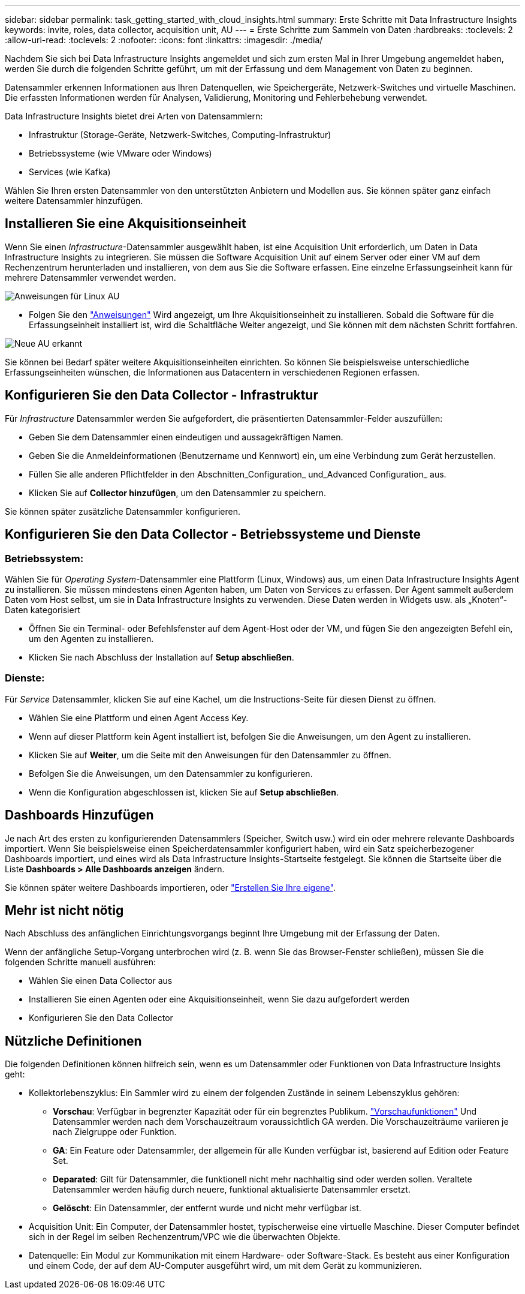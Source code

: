 ---
sidebar: sidebar 
permalink: task_getting_started_with_cloud_insights.html 
summary: Erste Schritte mit Data Infrastructure Insights 
keywords: invite, roles, data collector, acquisition unit, AU 
---
= Erste Schritte zum Sammeln von Daten
:hardbreaks:
:toclevels: 2
:allow-uri-read: 
:toclevels: 2
:nofooter: 
:icons: font
:linkattrs: 
:imagesdir: ./media/


[role="lead"]
Nachdem Sie sich bei Data Infrastructure Insights angemeldet und sich zum ersten Mal in Ihrer Umgebung angemeldet haben, werden Sie durch die folgenden Schritte geführt, um mit der Erfassung und dem Management von Daten zu beginnen.

Datensammler erkennen Informationen aus Ihren Datenquellen, wie Speichergeräte, Netzwerk-Switches und virtuelle Maschinen. Die erfassten Informationen werden für Analysen, Validierung, Monitoring und Fehlerbehebung verwendet.

Data Infrastructure Insights bietet drei Arten von Datensammlern:

* Infrastruktur (Storage-Geräte, Netzwerk-Switches, Computing-Infrastruktur)
* Betriebssysteme (wie VMware oder Windows)
* Services (wie Kafka)


Wählen Sie Ihren ersten Datensammler von den unterstützten Anbietern und Modellen aus. Sie können später ganz einfach weitere Datensammler hinzufügen.



== Installieren Sie eine Akquisitionseinheit

Wenn Sie einen _Infrastructure_-Datensammler ausgewählt haben, ist eine Acquisition Unit erforderlich, um Daten in Data Infrastructure Insights zu integrieren. Sie müssen die Software Acquisition Unit auf einem Server oder einer VM auf dem Rechenzentrum herunterladen und installieren, von dem aus Sie die Software erfassen. Eine einzelne Erfassungseinheit kann für mehrere Datensammler verwendet werden.

image:NewLinuxAUInstall.png["Anweisungen für Linux AU"]

* Folgen Sie den link:task_configure_acquisition_unit.html["Anweisungen"] Wird angezeigt, um Ihre Akquisitionseinheit zu installieren. Sobald die Software für die Erfassungseinheit installiert ist, wird die Schaltfläche Weiter angezeigt, und Sie können mit dem nächsten Schritt fortfahren.


image:NewAUDetected.png["Neue AU erkannt"]

Sie können bei Bedarf später weitere Akquisitionseinheiten einrichten. So können Sie beispielsweise unterschiedliche Erfassungseinheiten wünschen, die Informationen aus Datacentern in verschiedenen Regionen erfassen.



== Konfigurieren Sie den Data Collector - Infrastruktur

Für _Infrastructure_ Datensammler werden Sie aufgefordert, die präsentierten Datensammler-Felder auszufüllen:

* Geben Sie dem Datensammler einen eindeutigen und aussagekräftigen Namen.
* Geben Sie die Anmeldeinformationen (Benutzername und Kennwort) ein, um eine Verbindung zum Gerät herzustellen.
* Füllen Sie alle anderen Pflichtfelder in den Abschnitten_Configuration_ und_Advanced Configuration_ aus.
* Klicken Sie auf *Collector hinzufügen*, um den Datensammler zu speichern.


Sie können später zusätzliche Datensammler konfigurieren.



== Konfigurieren Sie den Data Collector - Betriebssysteme und Dienste



=== Betriebssystem:

Wählen Sie für _Operating System_-Datensammler eine Plattform (Linux, Windows) aus, um einen Data Infrastructure Insights Agent zu installieren. Sie müssen mindestens einen Agenten haben, um Daten von Services zu erfassen. Der Agent sammelt außerdem Daten vom Host selbst, um sie in Data Infrastructure Insights zu verwenden. Diese Daten werden in Widgets usw. als „Knoten“-Daten kategorisiert

* Öffnen Sie ein Terminal- oder Befehlsfenster auf dem Agent-Host oder der VM, und fügen Sie den angezeigten Befehl ein, um den Agenten zu installieren.
* Klicken Sie nach Abschluss der Installation auf *Setup abschließen*.




=== Dienste:

Für _Service_ Datensammler, klicken Sie auf eine Kachel, um die Instructions-Seite für diesen Dienst zu öffnen.

* Wählen Sie eine Plattform und einen Agent Access Key.
* Wenn auf dieser Plattform kein Agent installiert ist, befolgen Sie die Anweisungen, um den Agent zu installieren.
* Klicken Sie auf *Weiter*, um die Seite mit den Anweisungen für den Datensammler zu öffnen.
* Befolgen Sie die Anweisungen, um den Datensammler zu konfigurieren.
* Wenn die Konfiguration abgeschlossen ist, klicken Sie auf *Setup abschließen*.




== Dashboards Hinzufügen

Je nach Art des ersten zu konfigurierenden Datensammlers (Speicher, Switch usw.) wird ein oder mehrere relevante Dashboards importiert. Wenn Sie beispielsweise einen Speicherdatensammler konfiguriert haben, wird ein Satz speicherbezogener Dashboards importiert, und eines wird als Data Infrastructure Insights-Startseite festgelegt. Sie können die Startseite über die Liste *Dashboards > Alle Dashboards anzeigen* ändern.

Sie können später weitere Dashboards importieren, oder link:concept_dashboards_overview.html["Erstellen Sie Ihre eigene"].



== Mehr ist nicht nötig

Nach Abschluss des anfänglichen Einrichtungsvorgangs beginnt Ihre Umgebung mit der Erfassung der Daten.

Wenn der anfängliche Setup-Vorgang unterbrochen wird (z. B. wenn Sie das Browser-Fenster schließen), müssen Sie die folgenden Schritte manuell ausführen:

* Wählen Sie einen Data Collector aus
* Installieren Sie einen Agenten oder eine Akquisitionseinheit, wenn Sie dazu aufgefordert werden
* Konfigurieren Sie den Data Collector




== Nützliche Definitionen

Die folgenden Definitionen können hilfreich sein, wenn es um Datensammler oder Funktionen von Data Infrastructure Insights geht:

* Kollektorlebenszyklus: Ein Sammler wird zu einem der folgenden Zustände in seinem Lebenszyklus gehören:
+
** *Vorschau*: Verfügbar in begrenzter Kapazität oder für ein begrenztes Publikum. link:concept_preview_features.html["Vorschaufunktionen"] Und Datensammler werden nach dem Vorschauzeitraum voraussichtlich GA werden. Die Vorschauzeiträume variieren je nach Zielgruppe oder Funktion.
** *GA*: Ein Feature oder Datensammler, der allgemein für alle Kunden verfügbar ist, basierend auf Edition oder Feature Set.
** *Deparated*: Gilt für Datensammler, die funktionell nicht mehr nachhaltig sind oder werden sollen. Veraltete Datensammler werden häufig durch neuere, funktional aktualisierte Datensammler ersetzt.
** *Gelöscht*: Ein Datensammler, der entfernt wurde und nicht mehr verfügbar ist.


* Acquisition Unit: Ein Computer, der Datensammler hostet, typischerweise eine virtuelle Maschine. Dieser Computer befindet sich in der Regel im selben Rechenzentrum/VPC wie die überwachten Objekte.
* Datenquelle: Ein Modul zur Kommunikation mit einem Hardware- oder Software-Stack. Es besteht aus einer Konfiguration und einem Code, der auf dem AU-Computer ausgeführt wird, um mit dem Gerät zu kommunizieren.

